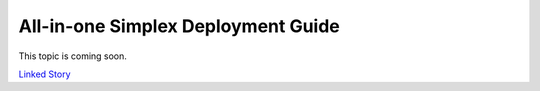 ===================================
All-in-one Simplex Deployment Guide
===================================

This topic is coming soon.

.. Linked Story does not yet exist.

`Linked Story <https://storyboard.openstack.org/#!/story/2005007>`__

